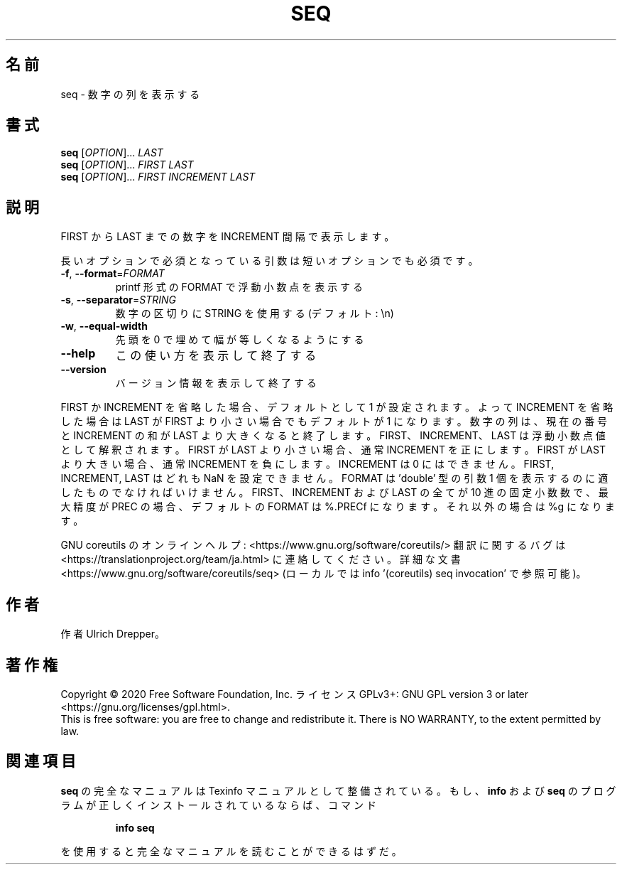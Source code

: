 .\" DO NOT MODIFY THIS FILE!  It was generated by help2man 1.47.13.
.TH SEQ "1" "2021年4月" "GNU coreutils" "ユーザーコマンド"
.SH 名前
seq \- 数字の列を表示する
.SH 書式
.B seq
[\fI\,OPTION\/\fR]... \fI\,LAST\/\fR
.br
.B seq
[\fI\,OPTION\/\fR]... \fI\,FIRST LAST\/\fR
.br
.B seq
[\fI\,OPTION\/\fR]... \fI\,FIRST INCREMENT LAST\/\fR
.SH 説明
.\" Add any additional description here
.PP
FIRST から LAST までの数字を INCREMENT 間隔で表示します。
.PP
長いオプションで必須となっている引数は短いオプションでも必須です。
.TP
\fB\-f\fR, \fB\-\-format\fR=\fI\,FORMAT\/\fR
printf 形式の FORMAT で浮動小数点を表示する
.TP
\fB\-s\fR, \fB\-\-separator\fR=\fI\,STRING\/\fR
数字の区切りに STRING を使用する (デフォルト: \en)
.TP
\fB\-w\fR, \fB\-\-equal\-width\fR
先頭を 0 で埋めて幅が等しくなるようにする
.TP
\fB\-\-help\fR
この使い方を表示して終了する
.TP
\fB\-\-version\fR
バージョン情報を表示して終了する
.PP
FIRST か INCREMENT を省略した場合、デフォルトとして 1 が設定されます。
よって INCREMENT を省略した場合は LAST が FIRST より小さい場合でもデフォルトが
1 になります。数字の列は、現在の番号と INCREMENT の和が LAST より大きくなると終了します。
FIRST、 INCREMENT、 LAST は浮動小数点値として解釈されます。
FIRST が LAST より小さい場合、通常 INCREMENT を正にします。
FIRST が LAST より大きい場合、通常 INCREMENT を負にします。
INCREMENT は 0 にはできません。
FIRST, INCREMENT, LAST はどれも NaN を設定できません。
FORMAT は 'double' 型の引数 1 個を表示するのに適したものでなければいけません。
FIRST、INCREMENT および LAST の全てが 10 進の固定小数数で、
最大精度が PREC の場合、デフォルトの FORMAT は %.PRECf になります。
それ以外の場合は %g になります。
.PP
GNU coreutils のオンラインヘルプ: <https://www.gnu.org/software/coreutils/>
翻訳に関するバグは <https://translationproject.org/team/ja.html> に連絡してください。
詳細な文書 <https://www.gnu.org/software/coreutils/seq>
(ローカルでは info '(coreutils) seq invocation' で参照可能)。
.SH 作者
作者 Ulrich Drepper。
.SH 著作権
Copyright \(co 2020 Free Software Foundation, Inc.
ライセンス GPLv3+: GNU GPL version 3 or later <https://gnu.org/licenses/gpl.html>.
.br
This is free software: you are free to change and redistribute it.
There is NO WARRANTY, to the extent permitted by law.
.SH 関連項目
.B seq
の完全なマニュアルは Texinfo マニュアルとして整備されている。もし、
.B info
および
.B seq
のプログラムが正しくインストールされているならば、コマンド
.IP
.B info seq
.PP
を使用すると完全なマニュアルを読むことができるはずだ。
